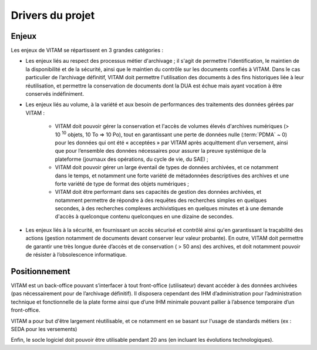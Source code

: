 Drivers du projet
#################

Enjeux
------

Les enjeux de VITAM se répartissent en 3 grandes catégories :

- Les enjeux liés au respect des processus métier d'archivage ; il s'agit de permettre l'identification, le maintien de la disponibilité et de la sécurité, ainsi que le maintien du contrôle sur les documents confiés à VITAM. Dans le cas particulier de l’archivage définitif, VITAM doit permettre l'utilisation des documents à des fins historiques liée à leur réutilisation, et permettre la conservation de documents dont la DUA est échue mais ayant vocation à être conservés indéfiniment.

- Les enjeux liés au volume, à la variété et aux besoin de performances des traitements des données gérées par VITAM :

    + VITAM doit pouvoir gérer la conservation et l'accès de volumes élevés d'archives numériques (> 10 :sup:`10` objets, 10 To => 10 Po), tout en garantissant une perte de données nulle (:term:`PDMA` ~ 0) pour les données qui ont été « acceptées » par VITAM après acquittement d’un versement, ainsi que pour l’ensemble des données nécessaires pour assurer la preuve systémique de la plateforme (journaux des opérations, du cycle de vie, du SAE) ;
    + VITAM doit pouvoir gérer un large éventail de types de données archivées, et ce notamment dans le temps, et notamment une forte variété de métadonnées descriptives des archives et une forte variété de type de format des objets numériques ;
    + VITAM doit être performant dans ses capacités de gestion des données archivées, et notamment permettre de répondre à des requêtes des recherches simples en quelques secondes, à des recherches complexes archivistiques en quelques minutes et à une demande d'accès à quelconque contenu quelconques en une dizaine de secondes.

- Les enjeux liés à la sécurité, en fournissant un accès sécurisé et contrôlé ainsi qu'en garantissant la traçabilité des actions (gestion notamment de documents devant conserver leur valeur probante). En outre, VITAM doit permettre de garantir une très longue durée d’accès et de conservation ( > 50 ans) des archives, et doit notamment pouvoir de résister à l’obsolescence informatique.


Positionnement
--------------

VITAM est un back-office pouvant s’interfacer à tout front-office (utilisateur) devant accéder à des données archivées (pas nécessairement pour de l’archivage définitif). Il disposera cependant des IHM d’administration pour l’administration technique et fonctionnelle de la plate forme ainsi que d’une IHM minimale pouvant pallier à l’absence temporaire d’un front-office.

VITAM a pour but d'être largement réutilisable, et ce notamment en se basant sur l'usage de standards métiers (ex : SEDA pour les versements)

Enfin, le socle logiciel doit pouvoir être utilisable pendant 20 ans (en incluant les évolutions technologiques). 


 